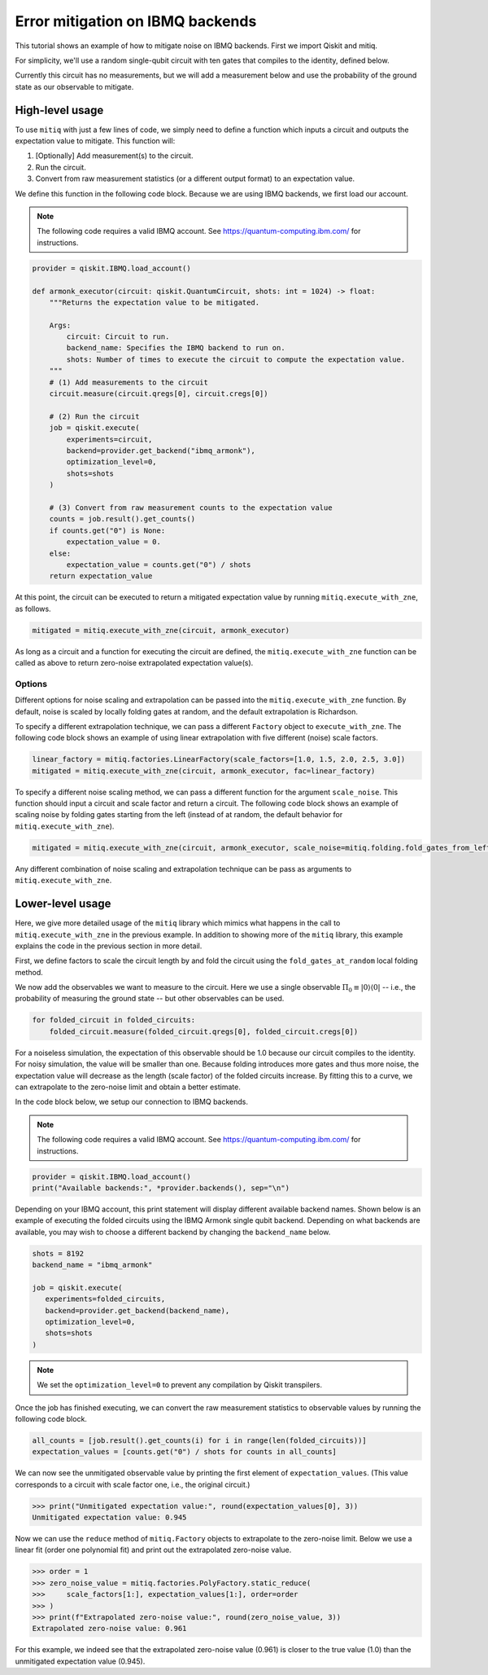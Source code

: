 .. mitiq documentation file

.. _guide-ibmq-backends:

*********************************************
Error mitigation on IBMQ backends
*********************************************

This tutorial shows an example of how to mitigate noise on IBMQ backends. First we import Qiskit and mitiq.

.. doctest:: python

    import qiskit
    import mitiq
    from mitiq.mitiq_qiskit.qiskit_utils import random_identity_circuit

For simplicity, we'll use a random single-qubit circuit with ten gates that compiles to the identity, defined below.

.. doctest:: python

    >>> circuit = random_identity_circuit(depth=10)
    >>> print(circuit)
            ┌───┐┌───┐┌───┐┌───┐┌───┐┌───┐┌───┐┌───┐┌───┐┌───┐┌───┐
    q_0: |0>┤ Y ├┤ Y ├┤ X ├┤ Z ├┤ Z ├┤ Z ├┤ Z ├┤ X ├┤ X ├┤ Z ├┤ Y ├
            └───┘└───┘└───┘└───┘└───┘└───┘└───┘└───┘└───┘└───┘└───┘
     c_0: 0 ═══════════════════════════════════════════════════════

Currently this circuit has no measurements, but we will add a measurement below and use the probability of the ground
state as our observable to mitigate.

High-level usage
################

To use ``mitiq`` with just a few lines of code, we simply need to define a function which inputs a circuit and outputs
the expectation value to mitigate. This function will:

1. [Optionally] Add measurement(s) to the circuit.
2. Run the circuit.
3. Convert from raw measurement statistics (or a different output format) to an expectation value.

We define this function in the following code block. Because we are using IBMQ backends, we first load our account.

.. note::
    The following code requires a valid IBMQ account. See https://quantum-computing.ibm.com/ for instructions.

.. code-block:: python

    provider = qiskit.IBMQ.load_account()

    def armonk_executor(circuit: qiskit.QuantumCircuit, shots: int = 1024) -> float:
        """Returns the expectation value to be mitigated.

        Args:
            circuit: Circuit to run.
            backend_name: Specifies the IBMQ backend to run on.
            shots: Number of times to execute the circuit to compute the expectation value.
        """
        # (1) Add measurements to the circuit
        circuit.measure(circuit.qregs[0], circuit.cregs[0])

        # (2) Run the circuit
        job = qiskit.execute(
            experiments=circuit,
            backend=provider.get_backend("ibmq_armonk"),
            optimization_level=0,
            shots=shots
        )

        # (3) Convert from raw measurement counts to the expectation value
        counts = job.result().get_counts()
        if counts.get("0") is None:
            expectation_value = 0.
        else:
            expectation_value = counts.get("0") / shots
        return expectation_value

At this point, the circuit can be executed to return a mitigated expectation value by running ``mitiq.execute_with_zne``,
as follows.

.. code-block:: python

    mitigated = mitiq.execute_with_zne(circuit, armonk_executor)


As long as a circuit and a function for executing the circuit are defined, the ``mitiq.execute_with_zne`` function can
be called as above to return zero-noise extrapolated expectation value(s).

Options
*******

Different options for noise scaling and extrapolation can be passed into the ``mitiq.execute_with_zne`` function.
By default, noise is scaled by locally folding gates at random, and the default extrapolation is Richardson.

To specify a different extrapolation technique, we can pass a different ``Factory`` object to ``execute_with_zne``. The
following code block shows an example of using linear extrapolation with five different (noise) scale factors.

.. code-block:: python

    linear_factory = mitiq.factories.LinearFactory(scale_factors=[1.0, 1.5, 2.0, 2.5, 3.0])
    mitigated = mitiq.execute_with_zne(circuit, armonk_executor, fac=linear_factory)

To specify a different noise scaling method, we can pass a different function for the argument ``scale_noise``. This
function should input a circuit and scale factor and return a circuit. The following code block shows an example of
scaling noise by folding gates starting from the left (instead of at random, the default behavior for
``mitiq.execute_with_zne``).

.. code-block:: python

    mitigated = mitiq.execute_with_zne(circuit, armonk_executor, scale_noise=mitiq.folding.fold_gates_from_left)

Any different combination of noise scaling and extrapolation technique can be pass as arguments to
``mitiq.execute_with_zne``.

Lower-level usage
#################

Here, we give more detailed usage of the ``mitiq`` library which mimics what happens in the call to
``mitiq.execute_with_zne`` in the previous example. In addition to showing more of the ``mitiq`` library, this
example explains the code in the previous section in more detail.

First, we define factors to scale the circuit length by and fold the circuit using the ``fold_gates_at_random``
local folding method.

.. testsetup:: python

    >>> depth = 10
    >>> circuit = random_identity_circuit(depth=depth)

.. doctest:: python

    >>> scale_factors = [1., 1.5, 2., 2.5, 3.]
    >>> folded_circuits = [
    ...         mitiq.folding.fold_local(
    ...         circuit, scale, method=mitiq.folding.fold_gates_at_random
    ...     ) for scale in scale_factors
    ... ]

We now add the observables we want to measure to the circuit. Here we use a single observable
:math:`\Pi_0 \equiv |0\rangle \langle0|` -- i.e., the probability of measuring the ground state -- but other observables
can be used.

.. code-block:: python

    for folded_circuit in folded_circuits:
        folded_circuit.measure(folded_circuit.qregs[0], folded_circuit.cregs[0])

For a noiseless simulation, the expectation of this observable should be 1.0 because our circuit compiles to the identity.
For noisy simulation, the value will be smaller than one. Because folding introduces more gates and thus more noise,
the expectation value will decrease as the length (scale factor) of the folded circuits increase. By fitting this to
a curve, we can extrapolate to the zero-noise limit and obtain a better estimate.

In the code block below, we setup our connection to IBMQ backends.

.. note::
    The following code requires a valid IBMQ account. See https://quantum-computing.ibm.com/ for instructions.

.. code-block:: python

    provider = qiskit.IBMQ.load_account()
    print("Available backends:", *provider.backends(), sep="\n")

Depending on your IBMQ account, this print statement will display different available backend names. Shown below is an
example of executing the folded circuits using the IBMQ Armonk single qubit backend. Depending on what backends are
available, you may wish to choose a different backend by changing the ``backend_name`` below.

.. code-block:: python

    shots = 8192
    backend_name = "ibmq_armonk"

    job = qiskit.execute(
       experiments=folded_circuits,
       backend=provider.get_backend(backend_name),
       optimization_level=0,
       shots=shots
    )


.. note::
    We set the ``optimization_level=0`` to prevent any compilation by Qiskit transpilers.


Once the job has finished executing, we can convert the raw measurement statistics to observable values by running the
following code block.

.. code-block:: python

    all_counts = [job.result().get_counts(i) for i in range(len(folded_circuits))]
    expectation_values = [counts.get("0") / shots for counts in all_counts]

We can now see the unmitigated observable value by printing the first element of ``expectation_values``. (This value
corresponds to a circuit with scale factor one, i.e., the original circuit.)

.. code-block:: python

    >>> print("Unmitigated expectation value:", round(expectation_values[0], 3))
    Unmitigated expectation value: 0.945

Now we can use the ``reduce`` method of ``mitiq.Factory`` objects to extrapolate to the zero-noise limit. Below we use
a linear fit (order one polynomial fit) and print out the extrapolated zero-noise value.

.. code-block:: python

    >>> order = 1
    >>> zero_noise_value = mitiq.factories.PolyFactory.static_reduce(
    >>>     scale_factors[1:], expectation_values[1:], order=order
    >>> )
    >>> print(f"Extrapolated zero-noise value:", round(zero_noise_value, 3))
    Extrapolated zero-noise value: 0.961

For this example, we indeed see that the extrapolated zero-noise value (0.961) is closer to the true value (1.0) than
the unmitigated expectation value (0.945).
